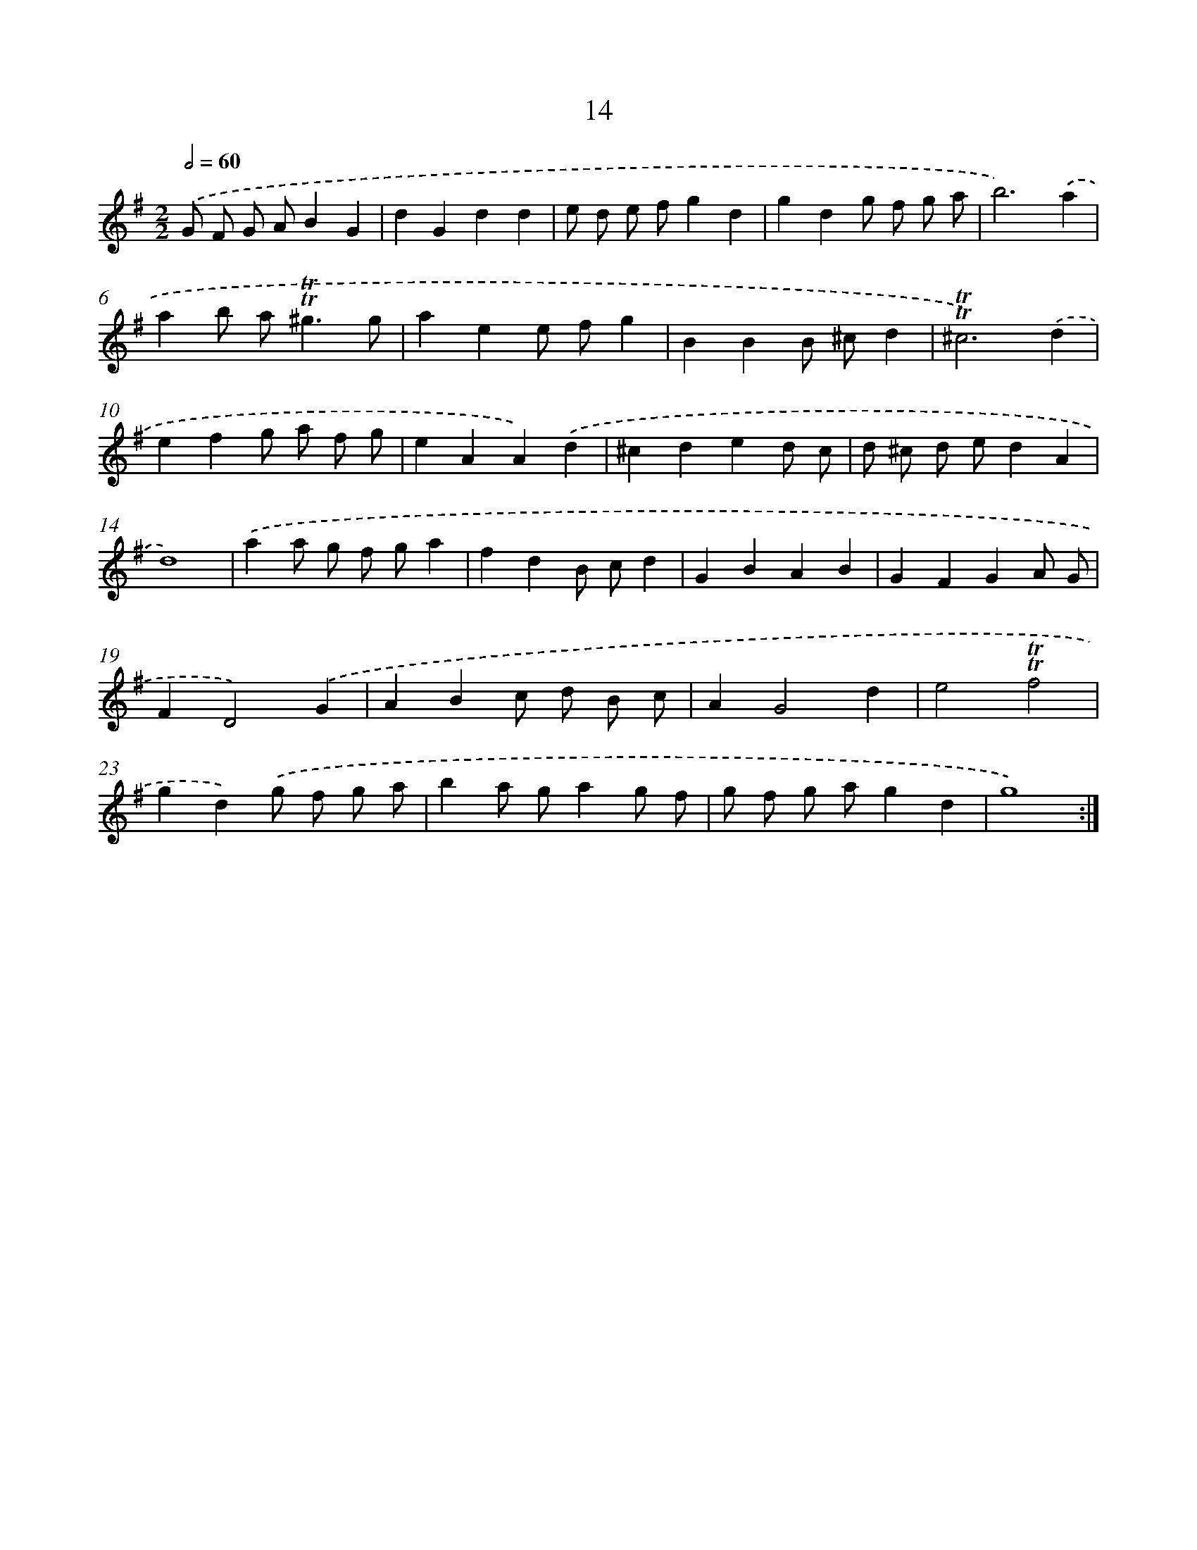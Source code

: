 X: 10954
T: 14
%%abc-version 2.0
%%abcx-abcm2ps-target-version 5.9.1 (29 Sep 2008)
%%abc-creator hum2abc beta
%%abcx-conversion-date 2018/11/01 14:37:10
%%humdrum-veritas 1380607980
%%humdrum-veritas-data 93386304
%%continueall 1
%%barnumbers 0
L: 1/4
M: 2/2
Q: 1/2=60
K: G clef=treble
.('G/ F/ G/ A/BG |
dGdd |
e/ d/ e/ f/gd |
gdg/ f/ g/ a/ |
b3).('a |
ab/ a<!trill!!trill!^gg/ |
aee/ f/g |
BBB/ ^c/d |
!trill!!trill!^c3).('d |
efg/ a/ f/ g/ |
eAA).('d |
^cded/ c/ |
d/ ^c/ d/ e/dA |
d4) |
.('aa/ g/ f/ g/a |
fdB/ c/d |
GBAB |
GFGA/ G/ |
FD2).('G |
ABc/ d/ B/ c/ |
AG2d |
e2!trill!!trill!f2 |
gd).('g/ f/ g/ a/ |
ba/ g/ag/ f/ |
g/ f/ g/ a/gd |
g4) :|]
